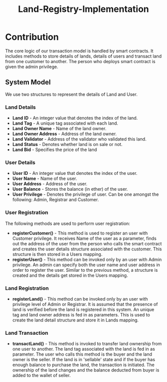 #+TITLE: Land-Registry-Implementation
#+AUTHOR: 
#+OPTIONS: toc:nil

* Contribution
 The core logic of our transaction model is handled by smart contracts. It includes methods to store details of lands, details of users and transact land from one customer to another. The person who deploys smart contract is given the admin privilege.

[[./ganache-interface.png]]
** System Model 
We use two structures to represent the details of Land and User.
*** Land Details
+ *Land ID* - An integer value that denotes the index of the land.
+ *Land Tag* - A unique tag associated with each land.
+ *Land Owner Name* - Name of the land owner.
+ *Land Owner Address* - Address of the land owner.
+ *Land Validator* - Address of the validator who validated this land.
+ *Land Status* - Denotes whether land is on sale or not.
+ *Land Bid* - Specifies the price of the land
*** User Details
+ *User ID* - An integer value that denotes the index of the user.
+ *User Name* - Name of the user.
+ *User Address* - Address of the user.
+ *User Balance* - Stores the balance (in ether) of the user.
+ *User Privilege* - Denotes the privilege of user. Can be one amongst the following: Admin, Registrar and Customer.

*** *User Registration* 
The following methods are used to perform user registration:
+ *registerCustomer()* - This method is used to register an user with Customer privilege. It receives Name of the user as a parameter, finds out the address of the user from the person who calls the smart contract and creates the user details structure associated with the customer. This structure is then stored in a Users mapping.
+ *registerUser()* - This method can be invoked only by an user with Admin privilege. An admin can specify both the user name and user address in order to register the user. Similar to the previous method, a structure is created and the details get stored in the Users mapping. 
*** *Land Registration*
+ *registerLand()* - This method can be invoked only by an user with privilege level of Admin or Registrar. It is assumed that the presence of land is verified before the land is registered in this system. An unique tag and land owner address is fed in as parameters. This is used to create the land detail structure and store it in Lands mapping.
*** *Land Transaction*
+ *transactLand()* - This method is invoked to transfer land ownership from one user to another. The land tag associated with the land is fed in as parameter. The user who calls this method is the buyer and the land owner is the seller. If the land is in 'sellable' state and if the buyer has enough balance to purchase the land, the transaction is initiated. The ownership of the land changes and the balance deducted from buyer is added to the wallet of seller.


